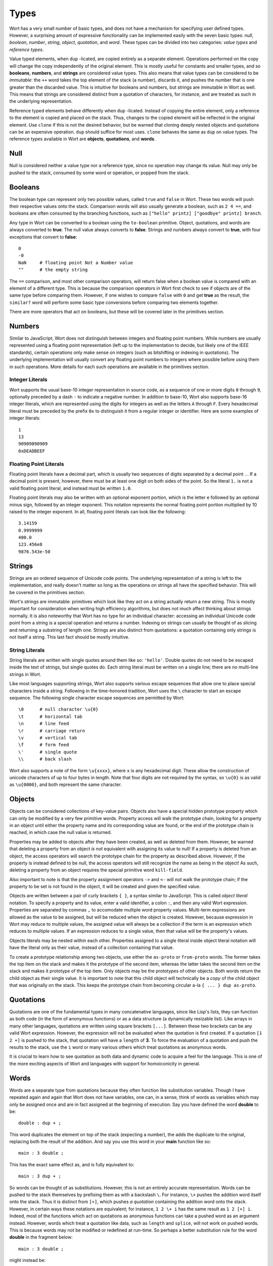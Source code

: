 Types
================================

Wort has a very small number of basic types, and does not have a mechanism for specifying user defined types. However, a surprising amount of expressive functionality can be implemented easily with the seven basic types: *null*, *boolean*, *number*, *string*, *object*, *quotation*, and *word*. These types can be divided into two categories: *value types* and *reference types*.

Value typed elements, when ``dup`` -licated, are copied entirely as a separate element. Operations performed on the copy will change the copy independently of the original element. This is mostly useful for constants and smaller types, and so **booleans**, **numbers**, and **strings** are considered value types. This also means that value types can be considered to be *immutable*: the ``++`` word takes the top element of the stack (a number), discards it, and pushes the number that is one greater than the discarded value. This is intuitive for booleans and numbers, but strings are immutable in Wort as well. This means that strings are considered distinct from a quotation of characters, for instance, and are treated as such in the underlying representation.

Reference typed elements behave differently when ``dup`` -licated. Instead of copying the entire element, only a reference to the element is copied and placed on the stack. Thus, changes to the copied element will be reflected in the original element. Use ``clone`` if this is not the desired behavior, but be warned that cloning deeply nested objects and quotations can be an expensive operation. ``dup`` should suffice for most uses. ``clone`` behaves the same as ``dup`` on value types. The reference types available in Wort are **objects**, **quotations**, and **words**.

Null
--------------------------------

Null is considered neither a value type nor a reference type, since no operation may change its value. Null may only be pushed to the stack, consumed by some word or operation, or popped from the stack.

Booleans
--------------------------------

The boolean type can represent only two possible values, called ``true`` and ``false`` in Wort. These two words will push their respective values onto the stack. Comparison words will also usually generate a boolean, such as ``2 4 ==``, and booleans are often consumed by the branching functions, such as ``["hello" printz] ["goodbye" printz] branch``.

Any type in Wort can be converted to a boolean using the ``to-boolean`` primitive. Object, quotations, and words are always converted to **true**. The null value always converts to **false**. Strings and numbers always convert to **true**, with four exceptions that convert to **false**::

    0
    -0
    NaN     # floating point Not a Number value
    ""      # the empty string

The ``==`` comparison, and most other comparison operators, will return false when a boolean value is compared with an element of a different type. This is because the comparison operators in Wort first check to see if objects are of the same type before comparing them. However, if one wishes to compare ``false`` with ``0`` and get **true** as the result, the ``similar?`` word will perform some basic type conversions before comparing two elements together.

There are more operators that act on booleans, but these will be covered later in the primitives section.

Numbers
--------------------------------

Similar to JavaScript, Wort does not distinguish between integers and floating point numbers. While numbers are usually represented using a floating point representation (left up to the implementation to decide, but likely one of the IEEE standards), certain operations only make sense on integers (such as bitshifting or indexing in quotations). The underlying implementation will usually convert any floating point numbers to integers where possible before using them in such operations. More details for each such operations are available in the primitives section.

Integer Literals
^^^^^^^^^^^^^^^^^^^^^^^^^^^^^^^^

Wort supports the usual base-10 integer representation in source code, as a sequence of one or more digits ``0`` through ``9``, optionally preceded by a dash ``-`` to indicate a negative number. In addition to base-10, Wort also supports base-16 integer literals, which are represented using the digits for integers as well as the letters ``A`` through ``F``. Every hexadecimal literal must be preceded by the prefix ``0x`` to distinguish it from a regular integer or identifier. Here are some examples of integer literals::

    1
    13
    90909090909
    0xDEADBEEF

Floating Point Literals
^^^^^^^^^^^^^^^^^^^^^^^^^^^^^^^^

Floating point literals have a decimal part, which is usually two sequences of digits separated by a decimal point ``.``. If a decimal point is present, however, there must be at least one digit on both sides of the point. So the literal ``1.`` is not a valid floating point literal, and instead must be written ``1.0``.

Floating point literals may also be written with an optional exponent portion, which is the letter ``e`` followed by an optional minus sign, followed by an integer exponent. This notation represents the normal floating point portion multiplied by 10 raised to the integer exponent. In all, floating point literals can look like the following::

    3.14159
    0.9999999
    400.0
    123.456e8
    9876.543e-50

Strings
--------------------------------

Strings are an ordered sequence of Unicode code points. The underlying representation of a string is left to the implementation, and really doesn't matter so long as the operations on strings all have the specified behavior. This will be covered in the primitives section.

Wort's strings are immutable: primitives which look like they act on a string actually return a new string. This is mostly important for consideration when writing high efficiency algorithms, but does not much affect thinking about strings normally. It is also noteworthy that Wort has no type for an individual character: accessing an individual Unicode code point from a string is a special operation and returns a number. Indexing on strings can usually be thought of as slicing and returning a substring of length one. Strings are also distinct from quotations: a quotation containing only strings is not itself a string. This last fact should be mostly intuitive.

String Literals
^^^^^^^^^^^^^^^^^^^^^^^^^^^^^^^^

String literals are written with single quotes around them like so: ``'hello'``. Double quotes do not need to be escaped inside the text of strings, but single quotes do. Each string literal must be written on a single line; there are no multi-line strings in Wort.

Like most languages supporting strings, Wort also supports various escape sequences that allow one to place special characters inside a string. Following in the time-honored tradition, Wort uses the ``\`` character to start an escape sequence. The following single character escape sequences are permitted by Wort::

    \0      # null character \u{0}
    \t      # horizontal tab
    \n      # line feed
    \r      # carriage return
    \v      # vertical tab
    \f      # form feed
    \'      # single quote
    \\      # back slash

Wort also supports a note of the form ``\u{xxxx}``, where ``x`` is any hexadecimal digit. These allow the construction of unicode characters of up to four bytes in length. Note that four digits are not required by the syntax, so ``\u{0}`` is as valid as ``\u{0000}``, and both represent the same character.

Objects
--------------------------------

Objects can be considered collections of key-value pairs. Objects also have a special hidden prototype property which can only be modified by a very few primitive words. Property access will walk the prototype chain, looking for a property in an object until either the property name and its corresponding value are found, or the end of the prototype chain is reached, in which case the null value is returned.

Properties may be added to objects after they have been created, as well as deleted from them. However, be warned that deleting a property from an object *is not* equivalent with assigning its value to null! If a property is deleted from an object, the access operators will search the prototype chain for the property as described above. However, if the property is instead defined to be null, the access operators will still recognize the name as being in the object! As such, deleting a property from an object requires the special primitive word ``kill-field``.

Also important to note is that the property assignment operators ``->`` and ``<-`` will *not* walk the prototype chain; if the property to be set is not found in the object, it will be created and given the specified value.

Objects are written between a pair of curly brackets ``{ }``, a syntax similar to JavaScript. This is called *object literal* notation. To specify a property and its value, enter a valid identifier, a colon ``:``, and then any valid Wort expression. Properties are separated by commas ``,`` to accomodate multiple word property values. Multi-term expressions are allowed as the value to be assigned, but will be reduced when the object is created. However, because expression in Wort may reduce to multiple values, the assigned value will always be a collection if the term is an expression which reduces to multiple values. If an expression reduces to a single value, then that value will be the property's values.

Objects literals may be nested within each other. Properties assigned to a single literal inside object literal notation will have the literal only as their value, instead of a collection containing that value.

To create a prototype relationship among two objects, use either the ``as-proto`` or ``from-proto`` words. The former takes the top item on the stack and makes it the prototype of the second item, whereas the latter takes the second item on the stack and makes it prototype of the top item. Only objects may be the prototypes of other objects. Both words return the child object as their single value. It is important to note that this child object will technically be a *copy* of the child object that was originally on the stack. This keeps the prototype chain from becoming circular a-la ``{ ... } dup as-proto``.

Quotations
--------------------------------

Quotations are one of the fundamental types in many concatenative languages, since like Lisp's lists, they can function as both code (in the form of anonymous functions) or as a data structure (a dynamically resizable list). Like arrays in many other languages, quotations are written using square brackets ``[...]``. Between these two brackets can be any valid Wort expression. However, the expression will not be evaluated when the quotation is first created. If a quotation ``[1 2 +]`` is pushed to the stack, that quotation will have a ``length`` of **3**. To force the evaluation of a quotation and push the results to the stack, use the ``i`` word or many various others which treat quotations as anonymous words.

It is crucial to learn how to see quotation as both data and dynamic code to acquire a feel for the language. This is one of the more exciting aspects of Wort and languages with support for homoiconicity in general.

Words
--------------------------------

Words are a separate type from quotations because they often function like substitution variables. Though I have repeated again and again that Wort does not have variables, one can, in a sense, think of words as variables which may only be assigned once and are in fact assigned at the beginning of execution. Say you have defined the word **double** to be::

    double : dup + ;

This word duplicates the element on top of the stack (expecting a number), the adds the duplicate to the original, replacing both the result of the addition. And say you use this word in your **main** function like so::

    main : 3 double ;

This has the exact same effect as, and is fully equivalent to::

    main : 3 dup + ;

So words can be thought of as substitutions. However, this is not an entirely accurate representation. Words can be pushed to the stack themselves by prefixing them as with a backslash ``\``. For instance, ``\+`` pushes the addition word itself onto the stack. Thus it is distinct from ``[+]``, which pushes *a quotation* containing the addition word onto the stack. However, in certain ways these notations are equivalent; for instance, ``1 2 \+ i`` has the same result as ``1 2 [+] i``. Indeed, most of the functions which act on quotations as anonymous functions can take a pushed word as an argument instead. However, words which treat a quotation like data, such as ``length`` and ``splice``, will not work on pushed words. This is because words may not be modified or redefined at run-time. So perhaps a better substitution rule for the word **double** in the fragment below::

    main : 3 double ;

might instead be::

    main : 3 [ dup + ] i ;   # equivalent to 'main : 3 dup + ;'

This is not necessarily how Wort performs this operation under the hood. Usually it is much more performant than the above fragment would be.
